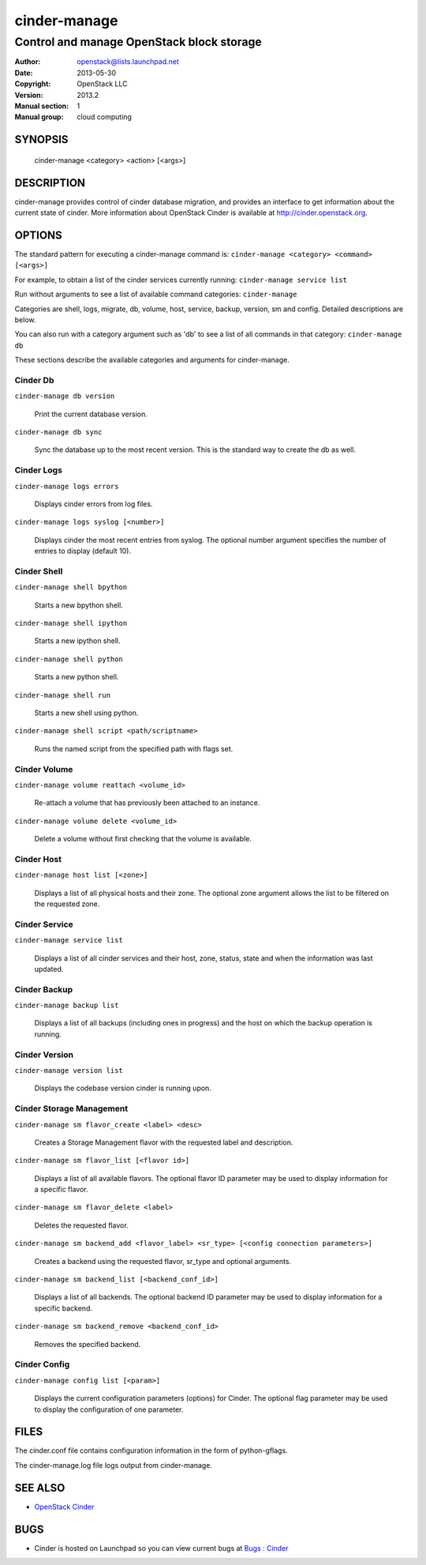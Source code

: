 =============
cinder-manage
=============

------------------------------------------------------
Control and manage OpenStack block storage
------------------------------------------------------

:Author: openstack@lists.launchpad.net
:Date:   2013-05-30
:Copyright: OpenStack LLC
:Version: 2013.2
:Manual section: 1
:Manual group: cloud computing

SYNOPSIS
========

  cinder-manage <category> <action> [<args>]

DESCRIPTION
===========

cinder-manage provides control of cinder database migration, and provides an interface to get information about the current state of cinder.  More information about OpenStack Cinder is available at http://cinder.openstack.org.

OPTIONS
=======

The standard pattern for executing a cinder-manage command is:
``cinder-manage <category> <command> [<args>]``

For example, to obtain a list of the cinder services currently running:
``cinder-manage service list``

Run without arguments to see a list of available command categories:
``cinder-manage``

Categories are shell, logs, migrate, db, volume, host, service, backup, version, sm and config. Detailed descriptions are below.

You can also run with a category argument such as 'db' to see a list of all commands in that category:
``cinder-manage db``

These sections describe the available categories and arguments for cinder-manage.

Cinder Db
~~~~~~~~~

``cinder-manage db version``

    Print the current database version.

``cinder-manage db sync``

    Sync the database up to the most recent version. This is the standard way to create the db as well.


Cinder Logs
~~~~~~~~~~~

``cinder-manage logs errors``

    Displays cinder errors from log files.

``cinder-manage logs syslog [<number>]``

    Displays cinder the most recent entries from syslog.  The optional number argument specifies the number of entries to display (default 10).

Cinder Shell
~~~~~~~~~~~~

``cinder-manage shell bpython``

    Starts a new bpython shell.

``cinder-manage shell ipython``

    Starts a new ipython shell.

``cinder-manage shell python``

    Starts a new python shell.

``cinder-manage shell run``

    Starts a new shell using python.

``cinder-manage shell script <path/scriptname>``

    Runs the named script from the specified path with flags set.

Cinder Volume
~~~~~~~~~~~~~

``cinder-manage volume reattach <volume_id>``

    Re-attach a volume that has previously been attached to an instance.

``cinder-manage volume delete <volume_id>``

    Delete a volume without first checking that the volume is available.

Cinder Host
~~~~~~~~~~~

``cinder-manage host list [<zone>]``

    Displays a list of all physical hosts and their zone.  The optional zone argument allows the list to be filtered on the requested zone.

Cinder Service
~~~~~~~~~~~~~~

``cinder-manage service list``

    Displays a list of all cinder services and their host, zone, status, state and when the information was last updated.

Cinder Backup
~~~~~~~~~~~~~

``cinder-manage backup list``

    Displays a list of all backups (including ones in progress) and the host on which the backup operation is running.

Cinder Version
~~~~~~~~~~~~~~

``cinder-manage version list``

    Displays the codebase version cinder is running upon.

Cinder Storage Management
~~~~~~~~~~~~~~~~~~~~~~~~~

``cinder-manage sm flavor_create <label> <desc>``

    Creates a Storage Management flavor with the requested label and description.

``cinder-manage sm flavor_list [<flavor id>]``

    Displays a list of all available flavors.  The optional flavor ID parameter may be used to display information for a specific flavor.

``cinder-manage sm flavor_delete <label>``

    Deletes the requested flavor.

``cinder-manage sm backend_add <flavor_label> <sr_type> [<config connection parameters>]``

    Creates a backend using the requested flavor, sr_type and optional arguments.

``cinder-manage sm backend_list [<backend_conf_id>]``

    Displays a list of all backends.  The optional backend ID parameter may be used to display information for a specific backend.

``cinder-manage sm backend_remove <backend_conf_id>``

    Removes the specified backend.

Cinder Config
~~~~~~~~~~~~~

``cinder-manage config list [<param>]``

    Displays the current configuration parameters (options) for Cinder. The optional flag parameter may be used to display the configuration of one parameter.

FILES
=====

The cinder.conf file contains configuration information in the form of python-gflags.

The cinder-manage.log file logs output from cinder-manage.

SEE ALSO
========

* `OpenStack Cinder <http://cinder.openstack.org>`__

BUGS
====

* Cinder is hosted on Launchpad so you can view current bugs at `Bugs : Cinder <https://bugs.launchpad.net/cinder/>`__
